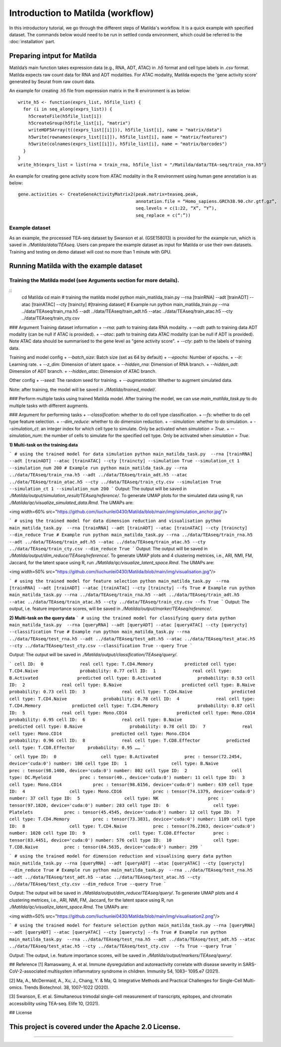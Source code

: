 Introduction to Matilda (workflow)
========================================

In this introductory tutorial, we go through the different steps of Matilda's workflow. It is a quick example with specified dataset. The commands below would need to be run in settled conda environment, which could be referred to the :doc:`installation` part.

Preparing intput for Matilda
------------------------------------------
Matilda’s main function takes expression data (e.g., RNA, ADT, ATAC) in `.h5` format and cell type labels in `.csv` format. Matilda expects raw count data for RNA and ADT modalities. For ATAC modality, Matilda expects the 'gene activity score' generated by Seurat from raw count data.

An example for creating .h5 file from expression matrix in the R environment is as below: ::

  write_h5 <- function(exprs_list, h5file_list) {  
    for (i in seq_along(exprs_list)) {
      h5createFile(h5file_list[i])
      h5createGroup(h5file_list[i], "matrix")
      writeHDF5Array(t((exprs_list[[i]])), h5file_list[i], name = "matrix/data")
      h5write(rownames(exprs_list[[i]]), h5file_list[i], name = "matrix/features")
      h5write(colnames(exprs_list[[i]]), h5file_list[i], name = "matrix/barcodes")
    }  
  }
  write_h5(exprs_list = list(rna = train_rna, h5file_list = "/Matilda/data/TEA-seq/train_rna.h5")


An example for creating gene activity score from ATAC modality in the R environment using human gene annotation is as below: ::

  gene.activities <- CreateGeneActivityMatrix2(peak.matrix=teaseq.peak,
                                               annotation.file = “Homo_sapiens.GRCh38.90.chr.gtf.gz”,
                                               seq.levels = c(1:22, “X”, “Y”),
                                               seq_replace = c(“:”))

Example dataset
,,,,,,,,,,,,,,,,,,,,,,


As an example, the processed TEA-seq dataset by Swanson et al. (GSE158013) is provided for the example run, which is saved in `./Matilda/data/TEAseq`.
Users can prepare the example dataset as input for Matilda or use their own datasets.
Training and testing on demo dataset will cost no more than 1 minute with GPU.

Running Matilda with the example dataset
------------------------------------------

Training the Matilda model (see Arguments section for more details). 
,,,,,,,,,,,,,,,,,,,,,,,,,,,,,,,,,,,,,,,,,,,,,,,,,,,,,,,,,,,,,,,,,,,,,,,,,,,,,,,,,,,,,,,,,, 

::
  cd Matilda
  cd main
  # training the matilda model
  python main_matilda_train.py --rna [trainRNA] --adt [trainADT] --atac [trainATAC] --cty [traincty] #[training dataset]
  # Example run
  python main_matilda_train.py --rna ../data/TEAseq/train_rna.h5 --adt ../data/TEAseq/train_adt.h5 --atac ../data/TEAseq/train_atac.h5 --cty ../data/TEAseq/train_cty.csv

### Argument
Training dataset information
+ `--rna`: path to training data RNA modality.
+ `--adt`: path to training data ADT modality (can be null if ATAC is provided).
+ `--atac`: path to training data ATAC modality (can be null if ADT is provided). Note ATAC data should be summarised to the gene level as "gene activity score".
+ `--cty`: path to the labels of training data.

Training and model config
+ `--batch_size`: Batch size (set as 64 by default)
+ `--epochs`: Number of epochs.
+ `--lr`: Learning rate.
+ `--z_dim`: Dimension of latent space.
+ `--hidden_rna`: Dimension of RNA branch.
+ `--hidden_adt`: Dimension of ADT branch.
+ `--hidden_atac`: Dimension of ATAC branch.

Other config
+ `--seed`: The random seed for training.
+ `--augmentation`: Whether to augment simulated data.

Note: after training, the model will be saved in `./Matilda/trained_model/`.

### Perform multiple tasks using trained Matilda model.
After training the model, we can use `main_matilda_task.py` to do multiple tasks with different augments.

### Argument for performing tasks
+ `--classification`: whether to do cell type classification.
+ `--fs`: whether to do cell type feature selection.
+ `--dim_reduce`: whether to do dimension reduction.
+ `--simulation`: whether to do simulation. 
+ `--simulation_ct`: an integer index for which cell type to simulate. Only be activated when `simulation = True`.
+ `--simulation_num`: the number of cells to simulate for the specified cell type. Only be activated when `simulation = True`.


**1) Multi-task on the training data**

```
# using the trained model for data simulation
python main_matilda_task.py  --rna [trainRNA] --adt [trainADT] --atac [trainATAC] --cty [traincty] --simulation True --simulation_ct 1 --simulation_num 200
# Example run
python main_matilda_task.py --rna ../data/TEAseq/train_rna.h5 --adt ../data/TEAseq/train_adt.h5 --atac ../data/TEAseq/train_atac.h5 --cty ../data/TEAseq/train_cty.csv --simulation True --simulation_ct 1 --simulation_num 200
```
Output: The output will be saved in `./Matilda/output/simulation_result/TEAseq/reference/`. To generate UMAP plots for the simulated data using R, run `./Matilda/qc/visualize_simulated_data.Rmd`. The UMAPs are:

<img width=60% src="https://github.com/liuchunlei0430/Matilda/blob/main/img/simulation_anchor.jpg"/> 

```
# using the trained model for data dimension reduction and visualisation
python main_matilda_task.py  --rna [trainRNA] --adt [trainADT] --atac [trainATAC] --cty [traincty] --dim_reduce True
# Example run
python main_matilda_task.py --rna ../data/TEAseq/train_rna.h5 --adt ../data/TEAseq/train_adt.h5 --atac ../data/TEAseq/train_atac.h5 --cty ../data/TEAseq/train_cty.csv --dim_reduce True
```
Output: The output will be saved in `./Matilda/output/dim_reduce/TEAseq/reference/`. To generate UMAP plots and 4 clustering metrices, i.e., ARI, NMI, FM, Jaccard, for the latent space using R, run `./Matilda/qc/visualize_latent_space.Rmd`. The UMAPs are:

<img width=50% src="https://github.com/liuchunlei0430/Matilda/blob/main/img/visualisation.jpg"/> 

```
# using the trained model for feature selection
python main_matilda_task.py  --rna [trainRNA] --adt [trainADT] --atac [trainATAC] --cty [traincty] --fs True
# Example run
python main_matilda_task.py --rna ../data/TEAseq/train_rna.h5 --adt ../data/TEAseq/train_adt.h5 --atac ../data/TEAseq/train_atac.h5 --cty ../data/TEAseq/train_cty.csv --fs True
```
Output: The output, i.e. feature importance scores, will be saved in `./Matilda/output/marker/TEAseq/reference/`. 


**2) Multi-task on the query data**
```
# using the trained model for classifying query data
python main_matilda_task.py  --rna [queryRNA] --adt [queryADT] --atac [queryATAC] --cty [querycty] --classification True
# Example run
python main_matilda_task.py --rna ../data/TEAseq/test_rna.h5 --adt ../data/TEAseq/test_adt.h5 --atac ../data/TEAseq/test_atac.h5 --cty ../data/TEAseq/test_cty.csv --classification True --query True
```

Output: The output will be saved in `./Matilda/output/classification/TEAseq/query/`.

```
cell ID:  0 	 	 real cell type: T.CD4.Memory 	 	 predicted cell type: T.CD4.Naive 	 	 probability: 0.77
cell ID:  1 	 	 real cell type: B.Activated 	 	   predicted cell type: B.Activated 	 	 probability: 0.53
cell ID:  2 	 	 real cell type: B.Naive 	 	       predicted cell type: B.Naive 	 	     probability: 0.73
cell ID:  3 	 	 real cell type: T.CD4.Naive 	 	   predicted cell type: T.CD4.Naive 	 	 probability: 0.78
cell ID:  4 	 	 real cell type: T.CD4.Memory 	 	 predicted cell type: T.CD4.Memory 	 	 probability: 0.87
cell ID:  5 	 	 real cell type: Mono.CD14 	 	     predicted cell type: Mono.CD14 	 	   probability: 0.95
cell ID:  6 	 	 real cell type: B.Naive 	 	       predicted cell type: B.Naive 	 	     probability: 0.78
cell ID:  7 	 	 real cell type: Mono.CD14 	 	     predicted cell type: Mono.CD14 	 	   probability: 0.96
cell ID:  8 	 	 real cell type: T.CD8.Effector 	 predicted cell type: T.CD8.Effector 	 probability: 0.95
……
```

```
cell type ID:  0                 cell type: B.Activated          prec : tensor(72.2454, device='cuda:0') number: 180
cell type ID:  1                 cell type: B.Naive              prec : tensor(98.1400, device='cuda:0') number: 802
cell type ID:  2                 cell type: DC.Myeloid           prec : tensor(40., device='cuda:0') number: 11
cell type ID:  3                 cell type: Mono.CD14            prec : tensor(98.6156, device='cuda:0') number: 639
cell type ID:  4                 cell type: Mono.CD16            prec : tensor(74.1379, device='cuda:0') number: 37
cell type ID:  5                 cell type: NK                   prec : tensor(97.1820, device='cuda:0') number: 283
cell type ID:  6                 cell type: Platelets            prec : tensor(45.4545, device='cuda:0') number: 12
cell type ID:  7                 cell type: T.CD4.Memory         prec : tensor(73.3831, device='cuda:0') number: 1189
cell type ID:  8                 cell type: T.CD4.Naive          prec : tensor(76.2363, device='cuda:0') number: 1020
cell type ID:  9                 cell type: T.CD8.Effector       prec : tensor(83.4451, device='cuda:0') number: 576
cell type ID:  10                cell type: T.CD8.Naive          prec : tensor(84.5635, device='cuda:0') number: 299
```


```
# using the trained model for dimension reduction and visualising query data
python main_matilda_task.py --rna [queryRNA] --adt [queryADT] --atac [queryATAC] --cty [querycty] --dim_reduce True
# Example run
python main_matilda_task.py  --rna ../data/TEAseq/test_rna.h5 --adt ../data/TEAseq/test_adt.h5 --atac ../data/TEAseq/test_atac.h5 --cty ../data/TEAseq/test_cty.csv --dim_reduce True --query True
```

Output: The output will be saved in `./Matilda/output/dim_reduce/TEAseq/query/`. To generate UMAP plots and 4 clustering metrices, i.e., ARI, NMI, FM, Jaccard, for the latent space using R, run `./Matilda/qc/visualize_latent_space.Rmd`. The UMAPs are:

<img width=50% src="https://github.com/liuchunlei0430/Matilda/blob/main/img/visualisation2.png"/>  

```
# using the trained model for feature selection
python main_matilda_task.py --rna [queryRNA] --adt [queryADT] --atac [queryATAC] --cty [querycty] --fs True
# Example run
python main_matilda_task.py  --rna ../data/TEAseq/test_rna.h5 --adt ../data/TEAseq/test_adt.h5 --atac ../data/TEAseq/test_atac.h5 --cty ../data/TEAseq/test_cty.csv  --fs True --query True
```

Output: The output, i.e. feature importance scores, will be saved in `./Matilda/output/markers/TEAseq/query/`. 


## Reference
[1] Ramaswamy, A. et al. Immune dysregulation and autoreactivity correlate with disease severity in
SARS-CoV-2-associated multisystem inflammatory syndrome in children. Immunity 54, 1083–
1095.e7 (2021).

[2] Ma, A., McDermaid, A., Xu, J., Chang, Y. & Ma, Q. Integrative Methods and Practical Challenges
for Single-Cell Multi-omics. Trends Biotechnol. 38, 1007–1022 (2020).

[3] Swanson, E. et al. Simultaneous trimodal single-cell measurement of transcripts, epitopes, and
chromatin accessibility using TEA-seq. Elife 10, (2021).

## License

This project is covered under the Apache 2.0 License.
--------------



,,,,,,,,,,,,,,,,,,,,,,,,,,,,,,,,,,,,,,,,,,,,,

